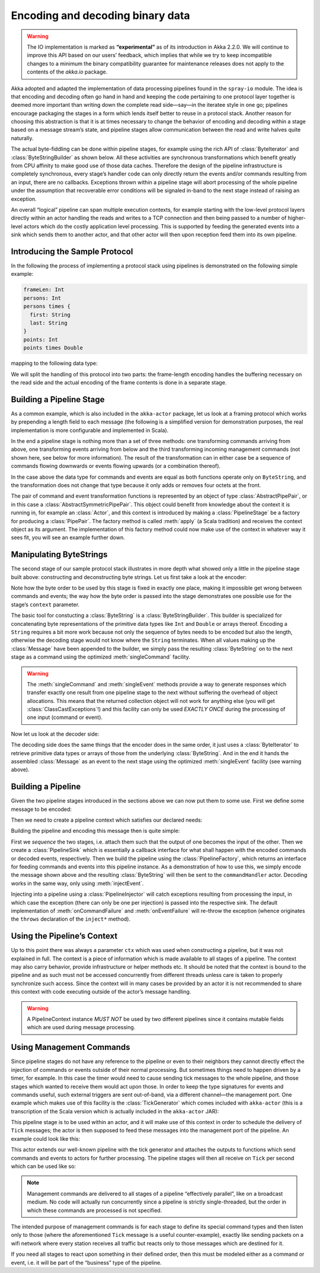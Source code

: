 .. _io-java-codec:

Encoding and decoding binary data
=================================

.. warning::

  The IO implementation is marked as **“experimental”** as of its introduction
  in Akka 2.2.0. We will continue to improve this API based on our users’
  feedback, which implies that while we try to keep incompatible changes to a
  minimum the binary compatibility guarantee for maintenance releases does not
  apply to the contents of the `akka.io` package.

Akka adopted and adapted the implementation of data processing pipelines found
in the ``spray-io`` module. The idea is that encoding and decoding often
go hand in hand and keeping the code pertaining to one protocol layer together
is deemed more important than writing down the complete read side—say—in the
iteratee style in one go; pipelines encourage packaging the stages in a form
which lends itself better to reuse in a protocol stack. Another reason for
choosing this abstraction is that it is at times necessary to change the
behavior of encoding and decoding within a stage based on a message stream’s
state, and pipeline stages allow communication between the read and write
halves quite naturally.

The actual byte-fiddling can be done within pipeline stages, for example using
the rich API of :class:`ByteIterator` and :class:`ByteStringBuilder` as shown
below. All these activities are synchronous transformations which benefit
greatly from CPU affinity to make good use of those data caches. Therefore the
design of the pipeline infrastructure is completely synchronous, every stage’s
handler code can only directly return the events and/or commands resulting from
an input, there are no callbacks. Exceptions thrown within a pipeline stage
will abort processing of the whole pipeline under the assumption that
recoverable error conditions will be signaled in-band to the next stage instead
of raising an exception.

An overall “logical” pipeline can span multiple execution contexts, for example
starting with the low-level protocol layers directly within an actor handling
the reads and writes to a TCP connection and then being passed to a number of
higher-level actors which do the costly application level processing. This is
supported by feeding the generated events into a sink which sends them to
another actor, and that other actor will then upon reception feed them into its
own pipeline.

Introducing the Sample Protocol
-------------------------------

In the following the process of implementing a protocol stack using pipelines
is demonstrated on the following simple example:

.. code-block:: text

  frameLen: Int
  persons: Int
  persons times {
    first: String
    last: String
  }
  points: Int
  points times Double

mapping to the following data type:

.. includecode:: code/docs/io/japi/Message.java#message

We will split the handling of this protocol into two parts: the frame-length
encoding handles the buffering necessary on the read side and the actual
encoding of the frame contents is done in a separate stage.

Building a Pipeline Stage
-------------------------

As a common example, which is also included in the ``akka-actor`` package, let
us look at a framing protocol which works by prepending a length field to each
message (the following is a simplified version for demonstration purposes, the
real implementation is more configurable and implemented in Scala).

.. includecode:: code/docs/io/japi/LengthFieldFrame.java
   :include: frame

In the end a pipeline stage is nothing more than a set of three methods: one
transforming commands arriving from above, one transforming events arriving
from below and the third transforming incoming management commands (not shown
here, see below for more information). The result of the transformation can in
either case be a sequence of commands flowing downwards or events flowing
upwards (or a combination thereof).

In the case above the data type for commands and events are equal as both
functions operate only on ``ByteString``, and the transformation does not
change that type because it only adds or removes four octets at the front.

The pair of command and event transformation functions is represented by an
object of type :class:`AbstractPipePair`, or in this case a
:class:`AbstractSymmetricPipePair`.  This object could benefit from knowledge
about the context it is running in, for example an :class:`Actor`, and this
context is introduced by making a :class:`PipelineStage` be a factory for
producing a :class:`PipePair`. The factory method is called :meth:`apply` (a
Scala tradition) and receives the context object as its argument. The
implementation of this factory method could now make use of the context in
whatever way it sees fit, you will see an example further down.

Manipulating ByteStrings
------------------------

The second stage of our sample protocol stack illustrates in more depth what
showed only a little in the pipeline stage built above: constructing and
deconstructing byte strings. Let us first take a look at the encoder:

.. includecode:: code/docs/io/japi/MessageStage.java
   :include: format
   :exclude: decoding-omitted,omitted

Note how the byte order to be used by this stage is fixed in exactly one place,
making it impossible get wrong between commands and events; the way how the
byte order is passed into the stage demonstrates one possible use for the
stage’s ``context`` parameter. 

The basic tool for constucting a :class:`ByteString` is a
:class:`ByteStringBuilder`. This builder is specialized for concatenating byte
representations of the primitive data types like ``Int`` and ``Double`` or
arrays thereof.  Encoding a ``String`` requires a bit more work because not
only the sequence of bytes needs to be encoded but also the length, otherwise
the decoding stage would not know where the ``String`` terminates. When all
values making up the :class:`Message` have been appended to the builder, we
simply pass the resulting :class:`ByteString` on to the next stage as a command
using the optimized :meth:`singleCommand` facility.

.. warning::

  The :meth:`singleCommand` and :meth:`singleEvent` methods provide a way to
  generate responses which transfer exactly one result from one pipeline stage
  to the next without suffering the overhead of object allocations. This means
  that the returned collection object will not work for anything else (you will
  get :class:`ClassCastExceptions`!) and this facility can only be used *EXACTLY
  ONCE* during the processing of one input (command or event).

Now let us look at the decoder side:

.. includecode:: code/docs/io/japi/MessageStage.java
   :include: decoding

The decoding side does the same things that the encoder does in the same order,
it just uses a :class:`ByteIterator` to retrieve primitive data types or arrays
of those from the underlying :class:`ByteString`. And in the end it hands the
assembled :class:`Message` as an event to the next stage using the optimized
:meth:`singleEvent` facility (see warning above).

Building a Pipeline
-------------------

Given the two pipeline stages introduced in the sections above we can now put
them to some use. First we define some message to be encoded:

.. includecode:: code/docs/io/japi/PipelineTest.java
   :include: message

Then we need to create a pipeline context which satisfies our declared needs:

.. includecode:: code/docs/io/japi/PipelineTest.java
   :include: byteorder

Building the pipeline and encoding this message then is quite simple:

.. includecode:: code/docs/io/japi/PipelineTest.java
   :include: build-sink

First we *sequence* the two stages, i.e. attach them such that the output of
one becomes the input of the other. Then we create a :class:`PipelineSink`
which is essentially a callback interface for what shall happen with the
encoded commands or decoded events, respectively. Then we build the pipeline
using the :class:`PipelineFactory`, which returns an interface for feeding
commands and events into this pipeline instance. As a demonstration of how to
use this, we simply encode the message shown above and the resulting
:class:`ByteString` will then be sent to the ``commandHandler`` actor. Decoding
works in the same way, only using :meth:`injectEvent`.

Injecting into a pipeline using a :class:`PipelineInjector` will catch
exceptions resulting from processing the input, in which case the exception
(there can only be one per injection) is passed into the respective sink. The
default implementation of :meth:`onCommandFailure` and :meth:`onEventFailure`
will re-throw the exception (whence originates the ``throws`` declaration of
the ``inject*`` method).

Using the Pipeline’s Context
----------------------------

Up to this point there was always a parameter ``ctx`` which was used when
constructing a pipeline, but it was not explained in full. The context is a
piece of information which is made available to all stages of a pipeline. The
context may also carry behavior, provide infrastructure or helper methods etc.
It should be noted that the context is bound to the pipeline and as such must
not be accessed concurrently from different threads unless care is taken to
properly synchronize such access. Since the context will in many cases be
provided by an actor it is not recommended to share this context with code
executing outside of the actor’s message handling.

.. warning::

  A PipelineContext instance *MUST NOT* be used by two different pipelines
  since it contains mutable fields which are used during message processing.

Using Management Commands
-------------------------

Since pipeline stages do not have any reference to the pipeline or even to
their neighbors they cannot directly effect the injection of commands or events
outside of their normal processing. But sometimes things need to happen driven
by a timer, for example. In this case the timer would need to cause sending
tick messages to the whole pipeline, and those stages which wanted to receive
them would act upon those. In order to keep the type signatures for events and
commands useful, such external triggers are sent out-of-band, via a different
channel—the management port. One example which makes use of this facility is
the :class:`TickGenerator` which comes included with ``akka-actor`` (this is a
transcription of the Scala version which is actually included in the
``akka-actor`` JAR):

.. includecode:: code/docs/io/japi/HasActorContext.java#actor-context

.. includecode:: code/docs/io/japi/TickGenerator.java#tick-generator

This pipeline stage is to be used within an actor, and it will make use of this
context in order to schedule the delivery of ``Tick`` messages; the actor is
then supposed to feed these messages into the management port of the pipeline.
An example could look like this:

.. includecode:: code/docs/io/japi/Processor.java
   :include: actor
   :exclude: omitted

This actor extends our well-known pipeline with the tick generator and attaches
the outputs to functions which send commands and events to actors for further
processing. The pipeline stages will then all receive on ``Tick`` per second
which can be used like so:

.. includecode:: code/docs/io/japi/MessageStage.java
   :include: mgmt-ticks
   :exclude: omitted

.. note::

  Management commands are delivered to all stages of a pipeline “effectively
  parallel”, like on a broadcast medium. No code will actually run concurrently
  since a pipeline is strictly single-threaded, but the order in which these
  commands are processed is not specified.

The intended purpose of management commands is for each stage to define its
special command types and then listen only to those (where the aforementioned
``Tick`` message is a useful counter-example), exactly like sending packets on
a wifi network where every station receives all traffic but reacts only to
those messages which are destined for it.

If you need all stages to react upon something in their defined order, then
this must be modeled either as a command or event, i.e. it will be part of the
“business” type of the pipeline.

